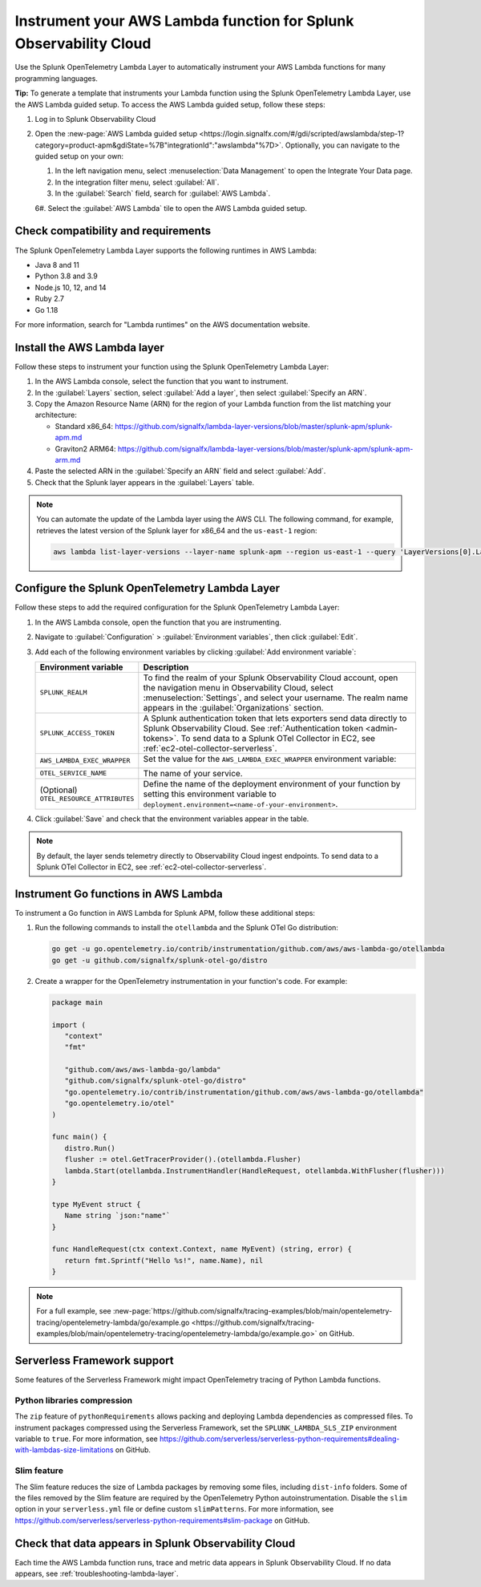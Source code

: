 .. _instrument-aws-lambda-functions:

******************************************************************
Instrument your AWS Lambda function for Splunk Observability Cloud
******************************************************************

.. meta::
   :description: The Splunk OpenTelemetry Lambda Layer automatically instruments your AWS Lambda functions for many programming languages. Follow these steps to get started.

Use the Splunk OpenTelemetry Lambda Layer to automatically instrument your AWS Lambda functions for many programming languages.

:strong:`Tip:` To generate a template that instruments your Lambda function using the Splunk OpenTelemetry Lambda Layer, use the AWS Lambda guided setup. To access the AWS Lambda guided setup, follow these steps:

#. Log in to Splunk Observability Cloud

#. Open the :new-page:`AWS Lambda guided setup <https://login.signalfx.com/#/gdi/scripted/awslambda/step-1?category=product-apm&gdiState=%7B"integrationId":"awslambda"%7D>`. Optionally, you can navigate to the guided setup on your own:

   #. In the left navigation menu, select :menuselection:`Data Management` to open the Integrate Your Data page.

   #. In the integration filter menu, select :guilabel:`All`.

   #. In the :guilabel:`Search` field, search for :guilabel:`AWS Lambda`.

   6#. Select the :guilabel:`AWS Lambda` tile to open the AWS Lambda guided setup.

.. _otel-lambda-layer-requirements:

Check compatibility and requirements
====================================

The Splunk OpenTelemetry Lambda Layer supports the following runtimes in AWS Lambda:

- Java 8 and 11
- Python 3.8 and 3.9
- Node.js 10, 12, and 14
- Ruby 2.7
- Go 1.18

For more information, search for "Lambda runtimes" on the AWS documentation website.

.. _install-otel-lambda-layer:

Install the AWS Lambda layer
====================================

Follow these steps to instrument your function using the Splunk OpenTelemetry Lambda Layer:

#. In the AWS Lambda console, select the function that you want to instrument.

#. In the :guilabel:`Layers` section, select :guilabel:`Add a layer`, then select :guilabel:`Specify an ARN`.

#. Copy the Amazon Resource Name (ARN) for the region of your Lambda function from the list matching your architecture:

   - Standard x86_64: https://github.com/signalfx/lambda-layer-versions/blob/master/splunk-apm/splunk-apm.md
   - Graviton2 ARM64: https://github.com/signalfx/lambda-layer-versions/blob/master/splunk-apm/splunk-apm-arm.md

#. Paste the selected ARN in the :guilabel:`Specify an ARN` field and select :guilabel:`Add`.

#. Check that the Splunk layer appears in the :guilabel:`Layers` table.

.. note:: You can automate the update of the Lambda layer using the AWS CLI. The following command, for example, retrieves the latest version of the Splunk layer for x86_64 and the ``us-east-1`` region:

   .. code-block:: bash

      aws lambda list-layer-versions --layer-name splunk-apm --region us-east-1 --query 'LayerVersions[0].LayerVersionArn'

.. _set-env-vars-otel-lambda:

Configure the Splunk OpenTelemetry Lambda Layer
===============================================

Follow these steps to add the required configuration for the Splunk OpenTelemetry Lambda Layer:

1. In the AWS Lambda console, open the function that you are instrumenting.

2. Navigate to :guilabel:`Configuration` > :guilabel:`Environment variables`, then click :guilabel:`Edit`.

3. Add each of the following environment variables by clicking :guilabel:`Add environment variable`:

   .. list-table::
      :header-rows: 1
      :widths: 20 80
      :width: 100%

      * - Environment variable
        - Description

      * - ``SPLUNK_REALM``
        - To find the realm of your Splunk Observability Cloud account, open the navigation menu in Observability Cloud, select :menuselection:`Settings`, and select your username. The realm name appears in the :guilabel:`Organizations` section.

      * - ``SPLUNK_ACCESS_TOKEN``
        - A Splunk authentication token that lets exporters send data directly to Splunk Observability Cloud. See :ref:`Authentication token <admin-tokens>`. To send data to a Splunk OTel Collector in EC2, see :ref:`ec2-otel-collector-serverless`.

      * - ``AWS_LAMBDA_EXEC_WRAPPER``
        - Set the value for the ``AWS_LAMBDA_EXEC_WRAPPER`` environment variable:

            .. tabs::

               .. tab:: Java

                  .. code-block:: shell

                     # Select the most appropriate value

                     # Wraps regular handlers that implement RequestHandler
                     /opt/otel-handler

                     # Same as otel-handler, but proxied through API Gateway,
                     # with HTTP context propagation enabled
                     /opt/otel-proxy-handler

                     # Wraps streaming handlers that implement RequestStreamHandler
                     /opt/otel-stream-handler

                  .. note:: Only AWS SDK v2 instrumentation is enabled by default. To instrument other libraries, modify your code to include the corresponding library instrumentation from the OpenTelemetry Java SDK.

               .. code-tab:: shell Python

                  /opt/otel-instrument

               .. code-tab:: shell Node.js

                  /opt/nodejs-otel-handler

               .. code-tab:: shell Ruby

                  /opt/ruby-otel-handler

                  .. note:: The Graviton2 ARM64 architecture is not supported for Ruby Lambda functions.

               .. tab:: Go

                  Don't set the ``AWS_LAMBDA_EXEC_WRAPPER`` environment variable. See :ref:`go-serverless-instrumentation`.

      * - ``OTEL_SERVICE_NAME``
        - The name of your service.

      * - (Optional) ``OTEL_RESOURCE_ATTRIBUTES``
        - Define the name of the deployment environment of your function by setting this environment variable to ``deployment.environment=<name-of-your-environment>``.

4. Click :guilabel:`Save` and check that the environment variables appear in the table.

.. note:: By default, the layer sends telemetry directly to Observability Cloud ingest endpoints. To send data to a Splunk OTel Collector in EC2, see :ref:`ec2-otel-collector-serverless`.

.. _go-serverless-instrumentation:

Instrument Go functions in AWS Lambda
====================================================

To instrument a Go function in AWS Lambda for Splunk APM, follow these additional steps:

#. Run the following commands to install the ``otellambda`` and the Splunk OTel Go distribution:

   .. code-block:: bash

      go get -u go.opentelemetry.io/contrib/instrumentation/github.com/aws/aws-lambda-go/otellambda
      go get -u github.com/signalfx/splunk-otel-go/distro

#. Create a wrapper for the OpenTelemetry instrumentation in your function's code. For example:

   .. code-block:: go

      package main

      import (
         "context"
         "fmt"

         "github.com/aws/aws-lambda-go/lambda"
         "github.com/signalfx/splunk-otel-go/distro"
         "go.opentelemetry.io/contrib/instrumentation/github.com/aws/aws-lambda-go/otellambda"
         "go.opentelemetry.io/otel"
      )

      func main() {
         distro.Run()
         flusher := otel.GetTracerProvider().(otellambda.Flusher)
         lambda.Start(otellambda.InstrumentHandler(HandleRequest, otellambda.WithFlusher(flusher)))
      }

      type MyEvent struct {
         Name string `json:"name"`
      }

      func HandleRequest(ctx context.Context, name MyEvent) (string, error) {
         return fmt.Sprintf("Hello %s!", name.Name), nil
      }

.. note:: For a full example, see :new-page:`https://github.com/signalfx/tracing-examples/blob/main/opentelemetry-tracing/opentelemetry-lambda/go/example.go <https://github.com/signalfx/tracing-examples/blob/main/opentelemetry-tracing/opentelemetry-lambda/go/example.go>` on GitHub.

.. _serverless-framework-support-aws:

Serverless Framework support
=====================================================

Some features of the Serverless Framework might impact OpenTelemetry tracing of Python Lambda functions.

Python libraries compression
-----------------------------------------------------

The ``zip`` feature of ``pythonRequirements`` allows packing and deploying Lambda dependencies as compressed files. To instrument packages compressed using the Serverless Framework, set the ``SPLUNK_LAMBDA_SLS_ZIP`` environment variable to ``true``. For more information, see https://github.com/serverless/serverless-python-requirements#dealing-with-lambdas-size-limitations on GitHub.

Slim feature
-----------------------------------------------------

The Slim feature reduces the size of Lambda packages by removing some files, including ``dist-info`` folders. Some of the files removed by the Slim feature are required by the OpenTelemetry Python autoinstrumentation. Disable the ``slim`` option in your ``serverless.yml`` file or define custom ``slimPatterns``. For more information, see https://github.com/serverless/serverless-python-requirements#slim-package on GitHub.

.. _check-otel-lambda-data:

Check that data appears in Splunk Observability Cloud
=====================================================

Each time the AWS Lambda function runs, trace and metric data appears in Splunk Observability Cloud. If no data appears, see :ref:`troubleshooting-lambda-layer`.
